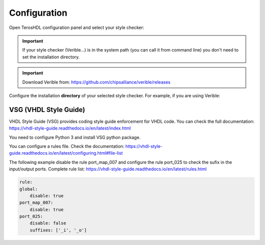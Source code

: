 .. _configuration_style:

Configuration
=============

Open TerosHDL configuration panel and select your style checker:

.. image:: images/configuration.png

.. important::

    If your style checker (Verible...) is in the system path (you can call it from command line) you don't need to set the installation directory.

.. important::

    Download Verible from: https://github.com/chipsalliance/verible/releases


Configure the installation **directory** of your selected style checker. For example, if you are using Verible:

.. image:: images/configuration2.png

VSG (VHDL Style Guide)
-----------------------

VHDL Style Guide (VSG) provides coding style guide enforcement for VHDL code. You can check the full documentation:
https://vhdl-style-guide.readthedocs.io/en/latest/index.html

You need to configure Python 3 and install VSG python package.

You can configure a rules file. Check the documentation: https://vhdl-style-guide.readthedocs.io/en/latest/configuring.html#file-list

.. image:: images/vsg_0.png

The following example disable the rule port_map_007 and configure the rule port_025 to check the sufix in the input/output ports. 
Complete rule list: https://vhdl-style-guide.readthedocs.io/en/latest/rules.html

.. code-block:: json

    rule:
    global:
        disable: true
    port_map_007:
        disable: true
    port_025:
        disable: false
        suffixes: ['_i', '_o']



